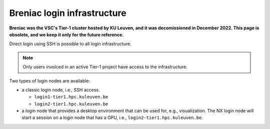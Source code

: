 Breniac login infrastructure
----------------------------

**Breniac was the VSC's Tier-1 cluster hosted by KU Leuven, and it was decomissioned in December 2022.
This page is obsolete, and we keep it only for the future reference.**

Direct login using SSH is possible to all login infrastructure.

.. note::

   Only users involced in an active Tier-1 project have access to the
   infrastructure.

Two types of login nodes are available:

- a classic login node, i.e., SSH access.

  - ``login1-tier1.hpc.kuleuven.be``
  - ``login2-tier1.hpc.kuleuven.be``

- a login node that provides a desktop environment that can be used for,
  e.g., visualization. 
  The NX login node will start a session on a login node that has a GPU, i.e.,
  ``login2-tier1.hpc.kuleuven.be``.

